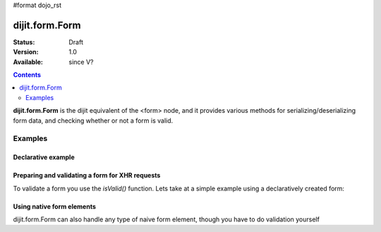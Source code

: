 #format dojo_rst

dijit.form.Form
===============

:Status: Draft
:Version: 1.0
:Available: since V?

.. contents::
    :depth: 2

**dijit.form.Form** is the dijit equivalent of the <form> node, and it provides various methods for serializing/deserializing form data, and checking whether or not a form is valid.


========
Examples
========

Declarative example
-------------------

.. cv-compound::

  .. cv:: javascript

    <script>
        dojo.require("dijit.form.Form");
        dojo.require("dijit.form.Button");
        dojo.require("dijit.form.ValidationTextBox");
        dojo.require("dijit.form.DateTextBox");
    </script>

  .. cv:: html

    <form dojoType="dijit.form.Form" id="myForm" jsId="myForm"
    encType="multipart/form-data" action="" method="">
        <script type="dojo/method" event="onReset">
            return confirm('Press OK to reset widget values');
        </script>

        <script type="dojo/method" event="onSubmit">
            console.debug('Attempting to submit form w/values:\n', 
                dojo.toJson(this.getValues(), true));
            if(this.validate()){
                return confirm('Form is valid, press OK to submit');
            } else {
                alert('Form contains invalid data.  Please correct first');
                return false;
            }
            return true;
        </script>

        <script type="dojo/method" event="onReset">
            return confirm('reset Form?');
        </script>

        <table style="border: 1px solid #9f9f9f;" cellspacing="10">
            <tr>
                <td>
                    <label for="name">Name:
                </td>
                <td>
                    <input type="text" id="name" name="name" required="true" dojoType="dijit.form.ValidationTextBox"/>
                </td>
            </tr>
            <tr>
                <td>
                    <label for="dob">Date of birth:
                </td>
                <td>
                    <input type="text" id="dob" name="dob" dojoType="dijit.form.DateTextBox"/>
                </td>
            </tr>
        </table>

        <button dojoType="dijit.form.Button" onClick="console.log(myForm.getValues())">Get Values from form!</button>
        <button dojoType="dijit.form.Button" type="submit" name="submitButton" value="Submit">Submit</button>
        <button dojoType="dijit.form.Button" type="reset">Reset</button>
    </form>

Preparing and validating a form for XHR requests
------------------------------------------------

To validate a form you use the `isValid()` function. Lets take at a simple example using a declaratively created form:

.. cv-compound::

  .. cv:: javascript

    <script>
        dojo.require("dijit.form.Form");
        dojo.require("dijit.form.Button");
        dojo.require("dijit.form.ValidationTextBox");
        dojo.require("dijit.form.DateTextBox");

        dojo.addOnLoad(function(){
            var myForm = dijit.byId("myFormTwo");
            dojo.connect(myForm, "onSubmit", function(e){
                e.preventDefault();
                if (myForm.isValid()){
                    alert("Ready to submit data: "+dojo.toJson(myForm.attr("value")) );
                }
            });
        });
    </script>

  .. cv:: html

    <form dojoType="dijit.form.Form" id="myFormTwo" jsId="myFormTwo"
    encType="multipart/form-data" action="" method="">
        <table style="border: 1px solid #9f9f9f;" cellspacing="10">
            <tr>
                <td>
                    <label for="name">Name:
                </td>
                <td>
                    <input type="text" name="name" required="true" dojoType="dijit.form.ValidationTextBox"/>
                </td>
            </tr>
            <tr>
                <td>
                    <label for="dob">Date of birth:
                </td>
                <td>
                    <input type="text" name="dob" dojoType="dijit.form.DateTextBox"/>
                </td>
            </tr>
        </table>

        <button dojoType="dijit.form.Button" onClick="console.log(myFormTwo.attr("value"))">Get Values from form!</button>
        <button dojoType="dijit.form.Button" type="submit" name="submitButtonTwo" value="Submit">Submit</button>
        <button dojoType="dijit.form.Button" type="reset">Reset</button>
    </form>

Using native form elements
--------------------------

dijit.form.Form can also handle any type of naive form element, though you have to do validation yourself

.. cv-compound::

  .. cv:: javascript

    <script>
        dojo.require("dijit.form.Form");
        dojo.require("dijit.form.Button");
        dojo.require("dijit.form.ValidationTextBox");
        dojo.require("dijit.form.DateTextBox");

        dojo.addOnLoad(function(){
            var myForm = dijit.byId("myFormThree");
            dojo.connect(myForm, "onSubmit", function(e){
                e.preventDefault();
                alert("Ready to submit data: "+dojo.toJson(myForm.attr("value")) );
            });
        });
    </script>

  .. cv:: html

    <form dojoType="dijit.form.Form" id="myFormThree" jsId="myFormTwo"
    encType="multipart/form-data" action="" method="">
        <table style="border: 1px solid #9f9f9f;" cellspacing="10">
            <tr>
                <td>
                    <label for="name">Name:
                </td>
                <td>
                    <input type="text" name="name" required="true" dojoType="dijit.form.ValidationTextBox"/>
                </td>
            </tr>
            <tr>
                <td>
                    <label for="dob">Date of birth:
                </td>
                <td>
                    <input type="text" name="dob" dojoType="dijit.form.DateTextBox"/>
                </td>
            </tr>
            <tr>
                <td>
                    <label for="dob">Order
                </td>
                <td>
                    <input type="radio" name="order" value="Food"> Food  
                    <input type="radio" name="order" value="Drinks" checked> Drinks
                </td>
            </tr>
        </table>

        <button dojoType="dijit.form.Button" onClick="console.log(myFormThree.attr("value"))">Get Values from form!</button>
        <button dojoType="dijit.form.Button" type="submit" name="submitButtonTwo" value="Submit">Submit</button>
        <button dojoType="dijit.form.Button" type="reset">Reset</button>
    </form>
